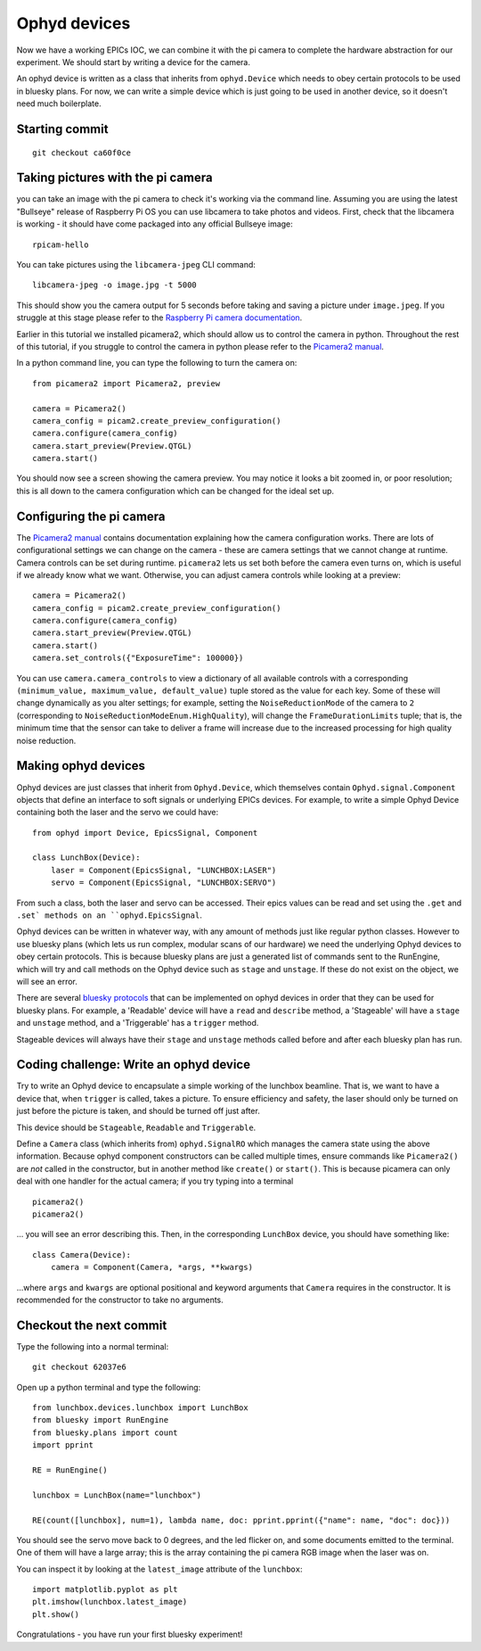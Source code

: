 Ophyd devices
=============

Now we have a working EPICs IOC, we can combine it with the pi camera to 
complete the hardware abstraction for our experiment. We should start by
writing a device for the camera.

An ophyd device is written as a class that inherits from ``ophyd.Device``
which needs to obey certain protocols to be used in bluesky plans. 
For now, we can write a simple device which is just going to be used in 
another device, so it doesn't need much boilerplate.

Starting commit
---------------
::

    git checkout ca60f0ce

Taking pictures with the pi camera
----------------------------------
you can take an image with the pi camera to check it's working via the command
line. Assuming you are using the latest "Bullseye" release of Raspberry Pi OS
you can use libcamera to take photos and videos. First, check that the
libcamera is working - it should have come packaged into any official Bullseye
image::

    rpicam-hello

You can take pictures using the ``libcamera-jpeg`` CLI command::

    libcamera-jpeg -o image.jpg -t 5000
    
This should show you the camera output for 5 seconds before taking and saving a
picture under ``image.jpeg``. If you struggle at this stage please refer to the
`Raspberry Pi camera documentation`_.

Earlier in this tutorial we installed picamera2, which should allow us to
control the camera in python. Throughout the rest of this tutorial, if you
struggle to control the camera in python please refer to the 
`Picamera2 manual`_.

In a python command line, you can type the following to turn the camera on::

    from picamera2 import Picamera2, preview

    camera = Picamera2()
    camera_config = picam2.create_preview_configuration()
    camera.configure(camera_config)
    camera.start_preview(Preview.QTGL)
    camera.start()

You should now see a screen showing the camera preview. You may notice it looks
a bit zoomed in, or poor resolution; this is all down to the camera
configuration which can be changed for the ideal set up.

Configuring the pi camera
-------------------------

The `Picamera2 manual`_ contains documentation explaining how the camera
configuration works. There are lots of configurational settings we can change
on the camera - these are camera settings that we cannot change at runtime.
Camera controls can be set during runtime. ``picamera2`` lets us set both
before the camera even turns on, which is useful if we already know what we want.
Otherwise, you can adjust camera controls while looking at a preview::

    camera = Picamera2()
    camera_config = picam2.create_preview_configuration()
    camera.configure(camera_config)
    camera.start_preview(Preview.QTGL)
    camera.start()
    camera.set_controls({"ExposureTime": 100000})

You can use ``camera.camera_controls`` to view a dictionary of all available
controls with a corresponding ``(minimum_value, maximum_value, default_value)``
tuple stored as the value for each key. Some of these will change dynamically
as you alter settings; for example, setting the ``NoiseReductionMode`` of the
camera to ``2`` (corresponding to ``NoiseReductionModeEnum.HighQuality``), will
change the ``FrameDurationLimits`` tuple; that is, the minimum time that the
sensor can take to deliver a frame will increase due to the increased
processing for high quality noise reduction.


Making ophyd devices
--------------------

Ophyd devices are just classes that inherit from ``Ophyd.Device``, which themselves
contain ``Ophyd.signal.Component`` objects that define an interface to soft signals
or underlying EPICs devices. For example, to write a simple Ophyd Device containing
both the laser and the servo we could have::

    from ophyd import Device, EpicsSignal, Component

    class LunchBox(Device):
        laser = Component(EpicsSignal, "LUNCHBOX:LASER")
        servo = Component(EpicsSignal, "LUNCHBOX:SERVO")

From such a class, both the laser and servo can be accessed. Their epics values can
be read and set using the ``.get`` and ``.set` methods on an ``ophyd.EpicsSignal``.

Ophyd devices can be written in whatever way, with any amount of methods just like
regular python classes. However to use bluesky plans (which lets us run complex,
modular scans of our hardware) we need the underlying Ophyd devices to obey
certain protocols. This is because bluesky plans are just a generated list of commands
sent to the RunEngine, which will try and call methods on the Ophyd device such as 
``stage`` and ``unstage``. If these do not exist on the object, we will see an error.

There are several `bluesky protocols`_ that can be implemented on ophyd devices in
order that they can be used for bluesky plans. For example, a 'Readable' device
will have a ``read`` and ``describe`` method, a 'Stageable' will have a ``stage`` and
``unstage`` method, and a 'Triggerable' has a ``trigger`` method.

Stageable devices will always have their ``stage`` and ``unstage`` methods called
before and after each bluesky plan has run.


Coding challenge: Write an ophyd device
---------------------------------------
Try to write an Ophyd device to encapsulate a simple working of the lunchbox beamline.
That is, we want to have a device that, when ``trigger`` is called, takes a picture.
To ensure efficiency and safety, the laser should only be turned on just before the
picture is taken, and should be turned off just after.

This device should be ``Stageable``, ``Readable`` and ``Triggerable``.

Define a ``Camera`` class (which inherits from) ``ophyd.SignalRO`` which manages the
camera state using the above information. Because ophyd component constructors can 
be called multiple times, ensure commands like ``Picamera2()`` are *not* called in 
the constructor, but in another method like ``create()`` or ``start()``. This is 
because picamera can only deal with one handler for the actual camera; if you try 
typing into a terminal ::

    picamera2()
    picamera2()

... you will see an error describing this. Then, in the corresponding ``LunchBox`` device,
you should have something like::

    class Camera(Device):
        camera = Component(Camera, *args, **kwargs)

...where ``args`` and ``kwargs`` are optional positional and keyword arguments that
``Camera`` requires in the constructor. It is recommended for the constructor
to take no arguments.


Checkout the next commit
------------------------

Type the following into a normal terminal::

    git checkout 62037e6

Open up a python terminal and type the following::

    from lunchbox.devices.lunchbox import LunchBox
    from bluesky import RunEngine
    from bluesky.plans import count
    import pprint

    RE = RunEngine()

    lunchbox = LunchBox(name="lunchbox")

    RE(count([lunchbox], num=1), lambda name, doc: pprint.pprint({"name": name, "doc": doc}))

You should see the servo move back to 0 degrees, and the led flicker on, and
some documents emitted to the terminal. One of them will have a large array;
this is the array containing the pi camera RGB image when the laser was on.

You can inspect it by looking at the ``latest_image`` attribute of the ``lunchbox``::

    import matplotlib.pyplot as plt
    plt.imshow(lunchbox.latest_image)
    plt.show()

Congratulations - you have run your first bluesky experiment!


.. _bluesky protocols: https://github.com/bluesky/bluesky/blob/master/bluesky/protocols.py
.. _bluesky.plans.count: https://blueskyproject.io/bluesky/generated/bluesky.plans.count.html#bluesky.plans.count
.. _Raspberry Pi camera documentation: https://www.raspberrypi.com/documentation/accessories/camera.html#installing-a-raspberry-pi-camera
.. _Picamera2 manual: https://datasheets.raspberrypi.com/camera/picamera2-manual.pdf
